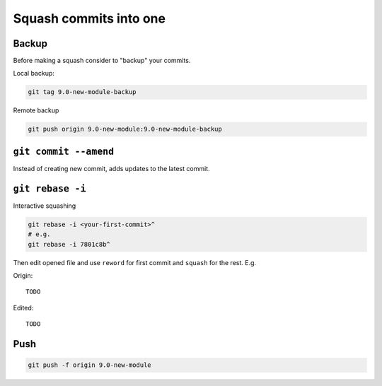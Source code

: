 =========================
 Squash commits into one
=========================

Backup
======

Before making a squash consider to "backup" your commits.

Local backup:

.. code-block:: sh

   git tag 9.0-new-module-backup

Remote backup

.. code-block:: sh

   git push origin 9.0-new-module:9.0-new-module-backup

``git commit --amend``
======================

Instead of creating new commit, adds updates to the latest commit.

``git rebase -i``
=================

Interactive squashing

.. code-block:: sh

    git rebase -i <your-first-commit>^
    # e.g.
    git rebase -i 7801c8b^

Then edit opened file and use ``reword`` for first commit and ``squash`` for the rest. E.g.

Origin::

    TODO

Edited::

    TODO

Push
====

.. code-block:: sh

    git push -f origin 9.0-new-module
